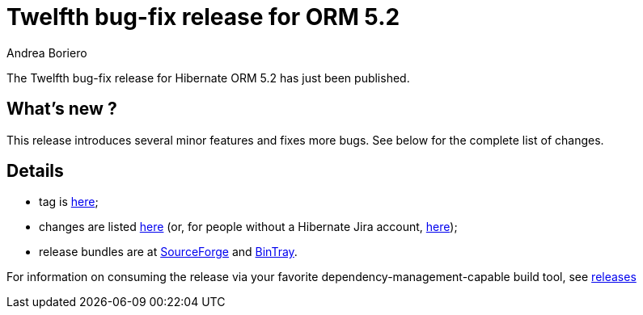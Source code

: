 = Twelfth bug-fix release for ORM 5.2
Andrea Boriero
:awestruct-tags: ["Hibernate ORM", "Releases"]
:awestruct-layout: blog-post

The Twelfth bug-fix release for Hibernate ORM 5.2 has just been published.

== What’s new ?

This release introduces several minor features and fixes more bugs. See below for the complete list
of changes.

== Details

* tag is http://github.com/hibernate/hibernate-orm/releases/tag/5.2.12[here];
* changes are listed https://hibernate.atlassian.net/projects/HHH/versions/31000/tab/release-report-done[here] (or, for people without a Hibernate Jira account, https://hibernate.atlassian.net/secure/ReleaseNote.jspa?version=31000&styleName=Html&projectId=10031[here]);
* release bundles are at http://sourceforge.net/projects/hibernate/files/hibernate-orm/5.2.12.Final/[SourceForge] and
http://bintray.com/hibernate/bundles/hibernate-orm/5.2.12.Final[BinTray].

For information on consuming the release via your favorite dependency-management-capable build tool, see https://hibernate.org/orm/releases/5.2[releases]
